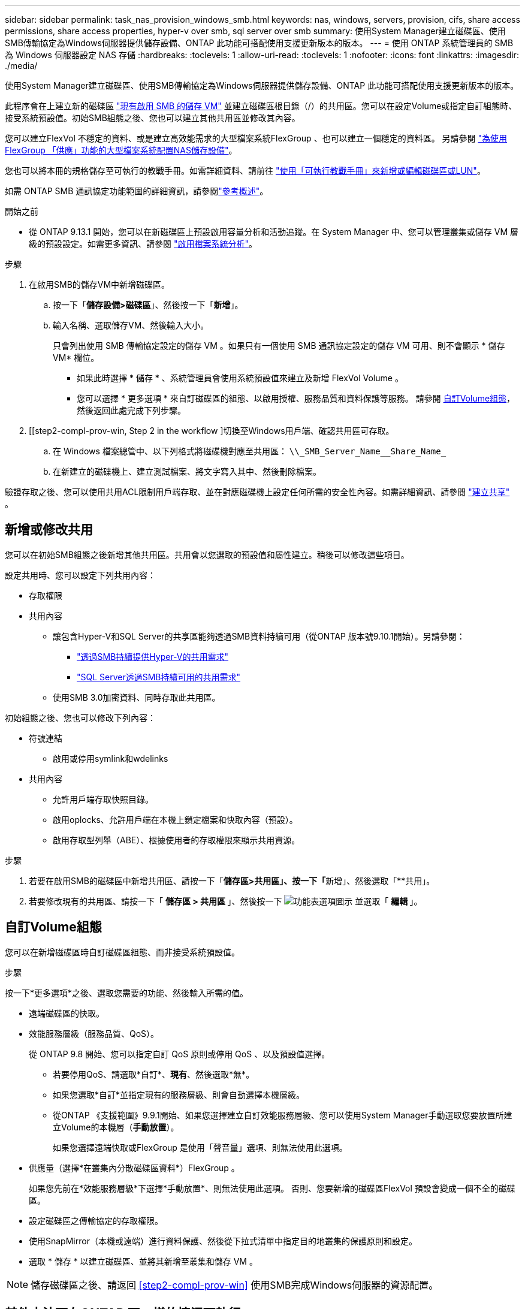 ---
sidebar: sidebar 
permalink: task_nas_provision_windows_smb.html 
keywords: nas, windows, servers, provision, cifs, share access permissions, share access properties, hyper-v over smb, sql server over smb 
summary: 使用System Manager建立磁碟區、使用SMB傳輸協定為Windows伺服器提供儲存設備、ONTAP 此功能可搭配使用支援更新版本的版本。 
---
= 使用 ONTAP 系統管理員的 SMB 為 Windows 伺服器設定 NAS 存儲
:hardbreaks:
:toclevels: 1
:allow-uri-read: 
:toclevels: 1
:nofooter: 
:icons: font
:linkattrs: 
:imagesdir: ./media/


[role="lead"]
使用System Manager建立磁碟區、使用SMB傳輸協定為Windows伺服器提供儲存設備、ONTAP 此功能可搭配使用支援更新版本的版本。

此程序會在上建立新的磁碟區 link:task_nas_enable_windows_smb.html["現有啟用 SMB 的儲存 VM"] 並建立磁碟區根目錄（/）的共用區。您可以在設定Volume或指定自訂組態時、接受系統預設值。初始SMB組態之後、您也可以建立其他共用區並修改其內容。

您可以建立FlexVol 不穩定的資料、或是建立高效能需求的大型檔案系統FlexGroup 、也可以建立一個穩定的資料區。  另請參閱 link:task_nas_provision_flexgroup.html["為使用FlexGroup 「供應」功能的大型檔案系統配置NAS儲存設備"]。

您也可以將本冊的規格儲存至可執行的教戰手冊。如需詳細資料、請前往 link:task_admin_use_ansible_playbooks_add_edit_volumes_luns.html["使用「可執行教戰手冊」來新增或編輯磁碟區或LUN"]。

如需 ONTAP SMB 通訊協定功能範圍的詳細資訊，請參閱link:smb-admin/index.html["參考概述"]。

.開始之前
* 從 ONTAP 9.13.1 開始，您可以在新磁碟區上預設啟用容量分析和活動追蹤。在 System Manager 中、您可以管理叢集或儲存 VM 層級的預設設定。如需更多資訊、請參閱 https://docs.netapp.com/us-en/ontap/task_nas_file_system_analytics_enable.html["啟用檔案系統分析"]。


.步驟
. 在啟用SMB的儲存VM中新增磁碟區。
+
.. 按一下「*儲存設備>磁碟區*」、然後按一下「*新增*」。
.. 輸入名稱、選取儲存VM、然後輸入大小。
+
只會列出使用 SMB 傳輸協定設定的儲存 VM 。如果只有一個使用 SMB 通訊協定設定的儲存 VM 可用、則不會顯示 * 儲存 VM* 欄位。

+
*** 如果此時選擇 * 儲存 * 、系統管理員會使用系統預設值來建立及新增 FlexVol Volume 。
*** 您可以選擇 * 更多選項 * 來自訂磁碟區的組態、以啟用授權、服務品質和資料保護等服務。  請參閱 <<自訂Volume組態>>，然後返回此處完成下列步驟。




. [[step2-compl-prov-win, Step 2 in the workflow ]切換至Windows用戶端、確認共用區可存取。
+
.. 在 Windows 檔案總管中、以下列格式將磁碟機對應至共用區： `+\\_SMB_Server_Name__Share_Name_+`
.. 在新建立的磁碟機上、建立測試檔案、將文字寫入其中、然後刪除檔案。




驗證存取之後、您可以使用共用ACL限制用戶端存取、並在對應磁碟機上設定任何所需的安全性內容。如需詳細資訊、請參閱 link:smb-config/create-share-task.html["建立共享"] 。



== 新增或修改共用

您可以在初始SMB組態之後新增其他共用區。共用會以您選取的預設值和屬性建立。稍後可以修改這些項目。

設定共用時、您可以設定下列共用內容：

* 存取權限
* 共用內容
+
** 讓包含Hyper-V和SQL Server的共享區能夠透過SMB資料持續可用（從ONTAP 版本號9.10.1開始）。另請參閱：
+
*** link:smb-hyper-v-sql/continuously-available-share-hyper-v-concept.html["透過SMB持續提供Hyper-V的共用需求"]
*** link:smb-hyper-v-sql/continuously-available-share-sql-concept.html["SQL Server透過SMB持續可用的共用需求"]


** 使用SMB 3.0加密資料、同時存取此共用區。




初始組態之後、您也可以修改下列內容：

* 符號連結
+
** 啟用或停用symlink和wdelinks


* 共用內容
+
** 允許用戶端存取快照目錄。
** 啟用oplocks、允許用戶端在本機上鎖定檔案和快取內容（預設）。
** 啟用存取型列舉（ABE）、根據使用者的存取權限來顯示共用資源。




.步驟
. 若要在啟用SMB的磁碟區中新增共用區、請按一下「**儲存區>共用區」、按一下「**新增」、然後選取「**共用」。
. 若要修改現有的共用區、請按一下「 ** 儲存區 > 共用區 ** 」、然後按一下 image:icon_kabob.gif["功能表選項圖示"] 並選取「 ** 編輯 ** 」。




== 自訂Volume組態

您可以在新增磁碟區時自訂磁碟區組態、而非接受系統預設值。

.步驟
按一下*更多選項*之後、選取您需要的功能、然後輸入所需的值。

* 遠端磁碟區的快取。
* 效能服務層級（服務品質、QoS）。
+
從 ONTAP 9.8 開始、您可以指定自訂 QoS 原則或停用 QoS 、以及預設值選擇。

+
** 若要停用QoS、請選取*自訂*、*現有*、然後選取*無*。
** 如果您選取*自訂*並指定現有的服務層級、則會自動選擇本機層級。
** 從ONTAP 《支援範圍》9.9.1開始、如果您選擇建立自訂效能服務層級、您可以使用System Manager手動選取您要放置所建立Volume的本機層（*手動放置*）。
+
如果您選擇遠端快取或FlexGroup 是使用「聲音量」選項、則無法使用此選項。



* 供應量（選擇*在叢集內分散磁碟區資料*）FlexGroup 。
+
如果您先前在*效能服務層級*下選擇*手動放置*、則無法使用此選項。   否則、您要新增的磁碟區FlexVol 預設會變成一個不全的磁碟區。

* 設定磁碟區之傳輸協定的存取權限。
* 使用SnapMirror（本機或遠端）進行資料保護、然後從下拉式清單中指定目的地叢集的保護原則和設定。
* 選取 * 儲存 * 以建立磁碟區、並將其新增至叢集和儲存 VM 。



NOTE: 儲存磁碟區之後、請返回 <<step2-compl-prov-win>> 使用SMB完成Windows伺服器的資源配置。



== 其他方法可在ONTAP 不一樣的情況下執行

|===


| 若要執行此工作... | 請參閱... 


| System Manager Classic（ONTAP 僅限版本9.7及更早版本） | link:https://docs.netapp.com/us-en/ontap-system-manager-classic/smb-config/index.html["SMB 組態概觀"^] 


| 指令行介面ONTAP | link:smb-config/index.html["使用 CLI 的 SMB 組態概觀"] 
|===